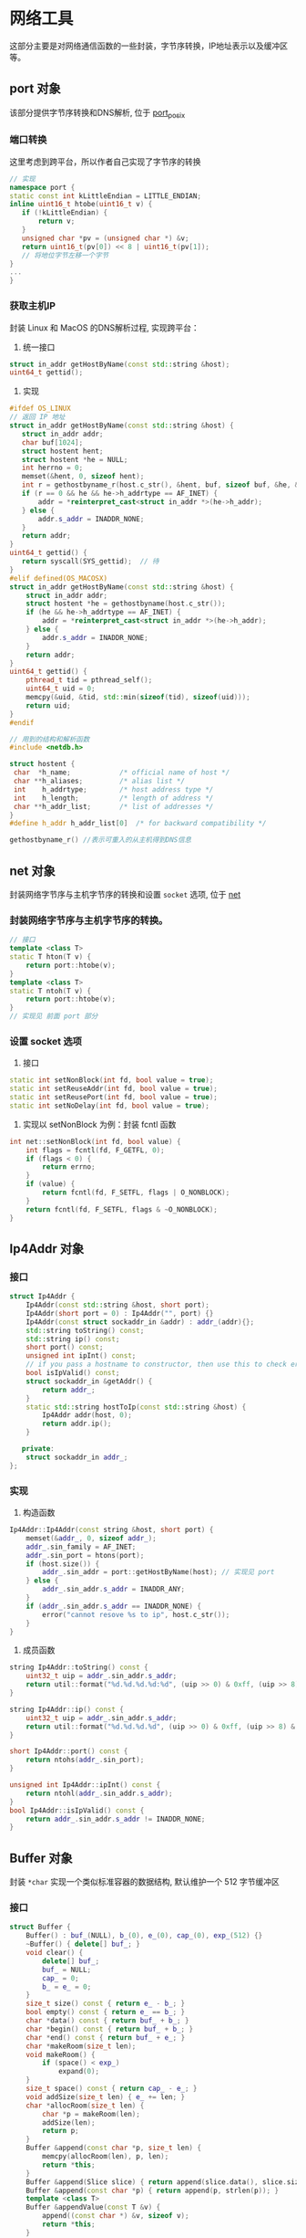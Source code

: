 * 网络工具
  这部分主要是对网络通信函数的一些封装，字节序转换，IP地址表示以及缓冲区等。

** port 对象
该部分提供字节序转换和DNS解析, 位于 [[file:../handy/port_posix.h][port_posix]]

*** 端口转换
这里考虑到跨平台，所以作者自己实现了字节序的转换
#+BEGIN_SRC cpp
// 实现
namespace port {
static const int kLittleEndian = LITTLE_ENDIAN;
inline uint16_t htobe(uint16_t v) {
   if (!kLittleEndian) {
       return v;
   }
   unsigned char *pv = (unsigned char *) &v;
   return uint16_t(pv[0]) << 8 | uint16_t(pv[1]);
   // 将地位字节左移一个字节
}
...
}
#+END_SRC
*** 获取主机IP
封装 Linux 和 MacOS 的DNS解析过程, 实现跨平台：
1. 统一接口
#+BEGIN_SRC cpp
struct in_addr getHostByName(const std::string &host);
uint64_t gettid();
#+END_SRC
2. 实现
#+BEGIN_SRC cpp
#ifdef OS_LINUX
// 返回 IP 地址
struct in_addr getHostByName(const std::string &host) {
   struct in_addr addr;
   char buf[1024];
   struct hostent hent;
   struct hostent *he = NULL;
   int herrno = 0;
   memset(&hent, 0, sizeof hent);
   int r = gethostbyname_r(host.c_str(), &hent, buf, sizeof buf, &he, &herrno);
   if (r == 0 && he && he->h_addrtype == AF_INET) {
       addr = *reinterpret_cast<struct in_addr *>(he->h_addr);
   } else {
       addr.s_addr = INADDR_NONE;
   }
   return addr;
}
uint64_t gettid() {
   return syscall(SYS_gettid);  // 待
}
#elif defined(OS_MACOSX)
struct in_addr getHostByName(const std::string &host) {
    struct in_addr addr;
    struct hostent *he = gethostbyname(host.c_str());
    if (he && he->h_addrtype == AF_INET) {
        addr = *reinterpret_cast<struct in_addr *>(he->h_addr);
    } else {
        addr.s_addr = INADDR_NONE;
    }
    return addr;
}
uint64_t gettid() {
    pthread_t tid = pthread_self();
    uint64_t uid = 0;
    memcpy(&uid, &tid, std::min(sizeof(tid), sizeof(uid)));
    return uid;
}
#endif

// 用到的结构和解析函数
#include <netdb.h>

struct hostent {
 char  *h_name;            /* official name of host */
 char **h_aliases;         /* alias list */
 int    h_addrtype;        /* host address type */
 int    h_length;          /* length of address */
 char **h_addr_list;       /* list of addresses */
}
#define h_addr h_addr_list[0]  /* for backward compatibility */

gethostbyname_r() //表示可重入的从主机得到DNS信息
#+END_SRC

** net 对象
   封装网络字节序与主机字节序的转换和设置 =socket= 选项, 位于 [[file:../handy/net.h][net]]
*** 封装网络字节序与主机字节序的转换。
#+BEGIN_SRC cpp
// 接口
template <class T>
static T hton(T v) {
    return port::htobe(v);
}
template <class T>
static T ntoh(T v) {
    return port::htobe(v);
}
// 实现见 前面 port 部分
#+END_SRC

*** 设置 socket 选项
1. 接口
#+BEGIN_SRC cpp
static int setNonBlock(int fd, bool value = true);
static int setReuseAddr(int fd, bool value = true);
static int setReusePort(int fd, bool value = true);
static int setNoDelay(int fd, bool value = true);

#+END_SRC

2. 实现以 setNonBlock 为例：封装 fcntl 函数
#+BEGIN_SRC cpp
int net::setNonBlock(int fd, bool value) {
    int flags = fcntl(fd, F_GETFL, 0);
    if (flags < 0) {
        return errno;
    }
    if (value) {
        return fcntl(fd, F_SETFL, flags | O_NONBLOCK);
    }
    return fcntl(fd, F_SETFL, flags & ~O_NONBLOCK);
}
#+END_SRC

** Ip4Addr 对象

*** 接口
#+BEGIN_SRC cpp
struct Ip4Addr {
    Ip4Addr(const std::string &host, short port);
    Ip4Addr(short port = 0) : Ip4Addr("", port) {}
    Ip4Addr(const struct sockaddr_in &addr) : addr_(addr){};
    std::string toString() const;
    std::string ip() const;
    short port() const;
    unsigned int ipInt() const;
    // if you pass a hostname to constructor, then use this to check error
    bool isIpValid() const;
    struct sockaddr_in &getAddr() {
        return addr_;
    }
    static std::string hostToIp(const std::string &host) {
        Ip4Addr addr(host, 0);
        return addr.ip();
    }

   private:
    struct sockaddr_in addr_;
};
#+END_SRC

*** 实现
1. 构造函数
#+BEGIN_SRC cpp
Ip4Addr::Ip4Addr(const string &host, short port) {
    memset(&addr_, 0, sizeof addr_);
    addr_.sin_family = AF_INET;
    addr_.sin_port = htons(port);
    if (host.size()) {
        addr_.sin_addr = port::getHostByName(host); // 实现见 port
    } else {
        addr_.sin_addr.s_addr = INADDR_ANY;
    }
    if (addr_.sin_addr.s_addr == INADDR_NONE) {
        error("cannot resove %s to ip", host.c_str());
    }
}
#+END_SRC

2. 成员函数
#+BEGIN_SRC cpp
string Ip4Addr::toString() const {
    uint32_t uip = addr_.sin_addr.s_addr;
    return util::format("%d.%d.%d.%d:%d", (uip >> 0) & 0xff, (uip >> 8) & 0xff, (uip >> 16) & 0xff, (uip >> 24) & 0xff, ntohs(addr_.sin_port));
}

string Ip4Addr::ip() const {
    uint32_t uip = addr_.sin_addr.s_addr;
    return util::format("%d.%d.%d.%d", (uip >> 0) & 0xff, (uip >> 8) & 0xff, (uip >> 16) & 0xff, (uip >> 24) & 0xff);
}

short Ip4Addr::port() const {
    return ntohs(addr_.sin_port);
}

unsigned int Ip4Addr::ipInt() const {
    return ntohl(addr_.sin_addr.s_addr);
}
bool Ip4Addr::isIpValid() const {
    return addr_.sin_addr.s_addr != INADDR_NONE;
}
#+END_SRC

** Buffer 对象
封装 =*char= 实现一个类似标准容器的数据结构, 默认维护一个 512 字节缓冲区
*** 接口
#+BEGIN_SRC cpp
struct Buffer {
    Buffer() : buf_(NULL), b_(0), e_(0), cap_(0), exp_(512) {}
    ~Buffer() { delete[] buf_; }
    void clear() {
        delete[] buf_;
        buf_ = NULL;
        cap_ = 0;
        b_ = e_ = 0;
    }
    size_t size() const { return e_ - b_; }
    bool empty() const { return e_ == b_; }
    char *data() const { return buf_ + b_; }
    char *begin() const { return buf_ + b_; }
    char *end() const { return buf_ + e_; }
    char *makeRoom(size_t len);
    void makeRoom() {
        if (space() < exp_)
            expand(0);
    }
    size_t space() const { return cap_ - e_; }
    void addSize(size_t len) { e_ += len; }
    char *allocRoom(size_t len) {
        char *p = makeRoom(len);
        addSize(len);
        return p;
    }
    Buffer &append(const char *p, size_t len) {
        memcpy(allocRoom(len), p, len);
        return *this;
    }
    Buffer &append(Slice slice) { return append(slice.data(), slice.size()); }
    Buffer &append(const char *p) { return append(p, strlen(p)); }
    template <class T>
    Buffer &appendValue(const T &v) {
        append((const char *) &v, sizeof v);
        return *this;
    }
    // 消费 len 个字节
    Buffer &consume(size_t len) {
        b_ += len;
        if (size() == 0)
            clear();
        return *this;
    }
    Buffer &absorb(Buffer &buf);
    void setSuggestSize(size_t sz) { exp_ = sz; }
    Buffer(const Buffer &b) { copyFrom(b); }
    Buffer &operator=(const Buffer &b) {
        if (this == &b)
            return *this;
        delete[] buf_;
        buf_ = NULL;
        copyFrom(b);
        return *this;
    }
    operator Slice() { return Slice(data(), size()); }

   private:
    char *buf_;
    size_t b_, e_, cap_, exp_;
    void moveHead() {
        std::copy(begin(), end(), buf_);
        e_ -= b_;
        b_ = 0;
    }
    void expand(size_t len);
    void copyFrom(const Buffer &b);
};
#+END_SRC
*** 实现
看一下里面没在标准容器出现过的函数
#+BEGIN_SRC cpp
void moveHead() {
    // 将 begin 至 end 的缓冲区拷贝到 Buffer 首部
    std::copy(begin(), end(), buf_);
    e_ -= b_;
    b_ = 0;
}
// 扩容
char *Buffer::makeRoom(size_t len) {
    if (e_ + len <= cap_) {
    } else if (size() + len < cap_ / 2) {
        moveHead();
    } else {
        expand(len);
    }
    return end();
}

// 重新分配内存
void Buffer::expand(size_t len) {
    size_t ncap = std::max(exp_, std::max(2 * cap_, size() + len));
    char *p = new char[ncap];
    std::copy(begin(), end(), p);
    e_ -= b_;
    b_ = 0;
    delete[] buf_;
    buf_ = p;
    cap_ = ncap;
}

void Buffer::copyFrom(const Buffer &b) {
    memcpy(this, &b, sizeof b); // 拷贝对象
    if (b.buf_) {
        buf_ = new char[cap_];
        memcpy(data(), b.begin(), b.size());// 拷贝对象的数据
    }
}

// 分配空间, 返回末指针
char *allocRoom(size_t len) {
    char *p = makeRoom(len);
    addSize(len);
    return p;
}
Buffer &append(const char *p, size_t len) {
    memcpy(allocRoom(len), p, len);
    return *this;
}

// 抽取buf 中的内容
Buffer &Buffer::absorb(Buffer &buf) {
    if (&buf != this) {
        if (size() == 0) {       // 如果为空，直接交换内存,不等追加完直接清空
            char b[sizeof buf];  // 这里交换原因是不必 clear 了, 可能是 delete[] 开销略大？
            memcpy(b, this, sizeof b);
            memcpy(this, &buf, sizeof b);
            memcpy(&buf, b, sizeof b);
            std::swap(exp_, buf.exp_);  // keep the origin exp_
        } else {
            append(buf.begin(), buf.size());
            buf.clear();
        }
    }
    return *this;
}
#+END_SRC
** 总结
这部分内容还是一些基础的工具，在分析 TcpConn 对象是，发现依赖于底层的函数(如字节序转换相关的)，
port 、net、Buffer刚好封装了这些函数，使得操作具有 C++ 的风格。于是就先剖析这部分源码。
